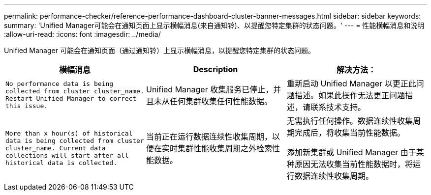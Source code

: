---
permalink: performance-checker/reference-performance-dashboard-cluster-banner-messages.html 
sidebar: sidebar 
keywords:  
summary: 'Unified Manager可能会在通知页面上显示横幅消息(来自通知铃)、以提醒您特定集群的状态问题。' 
---
= 性能横幅消息和说明
:allow-uri-read: 
:icons: font
:imagesdir: ../media/


[role="lead"]
Unified Manager 可能会在通知页面（通过通知铃）上显示横幅消息，以提醒您特定集群的状态问题。

|===
| 横幅消息 | Description | 解决方法： 


 a| 
`No performance data is being collected from cluster cluster_name. Restart Unified Manager to correct this issue.`
 a| 
Unified Manager 收集服务已停止，并且未从任何集群收集任何性能数据。
 a| 
重新启动 Unified Manager 以更正此问题描述。如果此操作无法更正问题描述，请联系技术支持。



 a| 
`More than x hour(s) of historical data is being collected from cluster cluster_name. Current data collections will start after all historical data is collected.`
 a| 
当前正在运行数据连续性收集周期，以便在实时集群性能收集周期之外检索性能数据。
 a| 
无需执行任何操作。数据连续性收集周期完成后，将收集当前性能数据。

添加新集群或 Unified Manager 由于某种原因无法收集当前性能数据时，将运行数据连续性收集周期。

|===